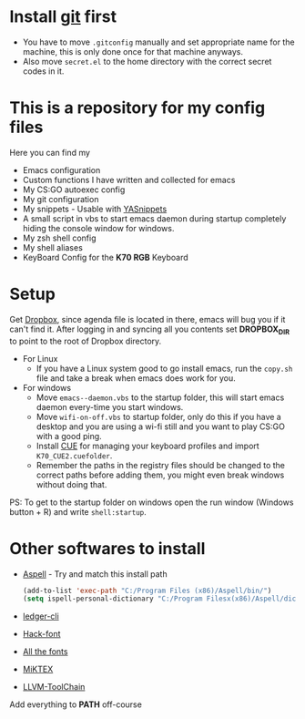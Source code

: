 #+CAPTION: This is how I feeel when I tweak my emacs config
#+html: <p align="center"><img src="fluff/usingemacs.gif" /></p>

* Install [[https://git-scm.com/downloads][git]] first
- You have to move =.gitconfig= manually and set appropriate name for
  the machine, this is only done once for that machine anyways.
- Also move =secret.el= to the home directory with the correct secret
  codes in it.

* This is a repository for my config files
 Here you can find my
- Emacs configuration
- Custom functions I have written and collected for emacs
- My CS:GO autoexec config
- My git configuration
- My snippets - Usable with [[https://github.com/joaotavora/yasnippet][YASnippets]]
- A small script in vbs to start emacs daemon during startup
  completely hiding the console window for windows.
- My zsh shell config
- My shell aliases
- KeyBoard Config for the *K70 RGB* Keyboard

* Setup
Get [[https://www.dropbox.com/downloading][Dropbox]], since agenda file is located in there, emacs will bug you
if it can't find it. After logging in and syncing all you contents set
*DROPBOX_DIR* to point to the root of Dropbox directory.

- For Linux
  - If you have a Linux system good to go install emacs, run the =copy.sh=
    file and take a break when emacs does work for you.

- For windows
  - Move =emacs--daemon.vbs= to the startup folder, this will start
    emacs daemon every-time you start windows.
  - Move =wifi-on-off.vbs= to startup folder, only do this if you have a
    desktop and you are using a wi-fi still and you want to play CS:GO
    with a good ping.
  - Install [[http://www.corsair.com/en-us/downloads][CUE]] for managing your keyboard profiles and import
    =K70_CUE2.cuefolder=.
  - Remember the paths in the registry files should be changed to the correct paths before adding them,
    you might even break windows without doing that.


PS: To get to the startup folder on windows open the run window
(Windows button + R) and write =shell:startup=.

* Other softwares to install

- [[http://aspell.net/win32/][Aspell]] - Try and match this install path
  #+BEGIN_SRC emacs-lisp
  (add-to-list 'exec-path "C:/Program Files (x86)/Aspell/bin/")
  (setq ispell-personal-dictionary "C:/Program Filesx(x86)/Aspell/dict")
  #+END_SRC
- [[https://www.ledger-cli.org/download.html][ledger-cli]]
- [[https://github.com/source-foundry/Hack][Hack-font]]
- [[https://github.com/domtronn/all-the-icons.el/tree/master/fonts][All the fonts]]
- [[https://miktex.org/][MiKTEX]]
- [[http://releases.llvm.org/download.html][LLVM-ToolChain]]

Add everything to *PATH* off-course
